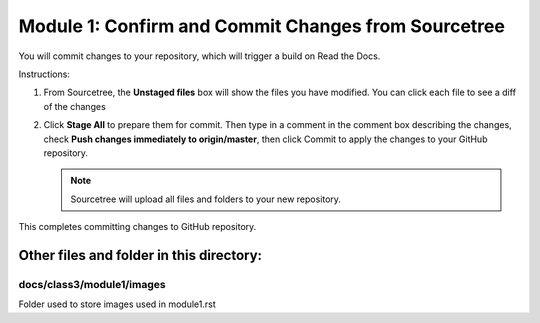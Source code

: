 Module 1: Confirm and Commit Changes from Sourcetree
===========================

You will commit changes to your repository, which will trigger a build on Read the Docs.

Instructions:

#. From Sourcetree, the **Unstaged files** box will show the files you have modified. You can click each file to see a diff of the changes 

   |mod-1-1|

#. Click **Stage All** to prepare them for commit. Then type in a comment in the comment box describing the changes, check **Push changes immediately to origin/master**, then click Commit to apply the changes to your GitHub repository.

   .. NOTE::
      Sourcetree will upload all files and folders to your new repository. 

   |mod-1-2|

This completes committing changes to GitHub repository.

Other files and folder in this directory:
------------------------------------

docs/**class3**/**module1**/**images**
~~~~~~~~~~~~~~~~~~~~~~~~~~~~~~
Folder used to store images used in module1.rst  

.. |mod-1-1| image:: images/mod-1-1.png
.. |mod-1-2| image:: images/mod-1-2.png